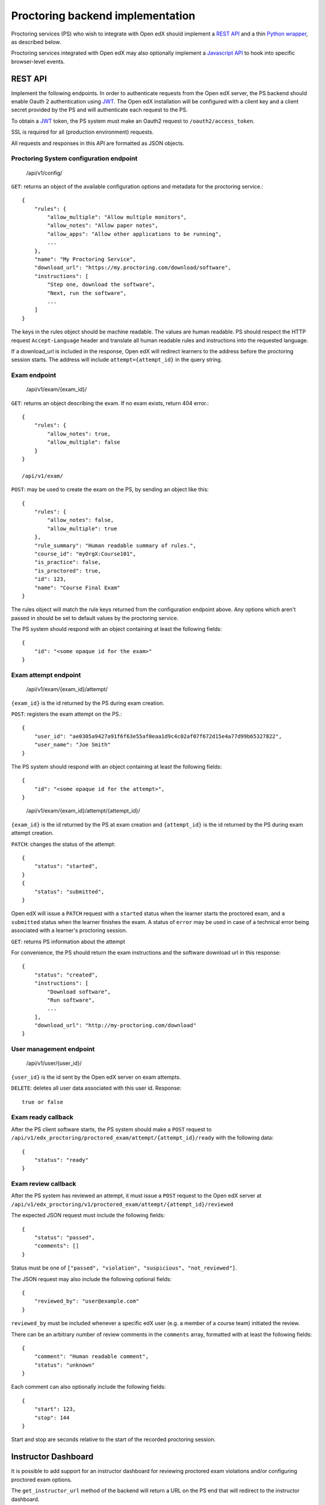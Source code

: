===================================
 Proctoring backend implementation
===================================

Proctoring services (PS) who wish to integrate with Open edX should implement a `REST API`_ and a thin `Python wrapper`_, as described below.

Proctoring services integrated with Open edX may also optionally
implement a `Javascript API`_ to hook into specific browser-level
events.

REST API
--------

Implement the following endpoints. In order to authenticate requests from the Open edX server, the PS backend should
enable Oauth 2 authentication using JWT_. The Open edX installation will be configured with a client key and a client secret provided by the PS and will authenticate each request to the PS.

To obtain a JWT_ token, the PS system must make an Oauth2 request to ``/oauth2/access_token``.

SSL is required for all (production environment) requests.

All requests and responses in this API are formatted as JSON objects.


Proctoring System configuration endpoint
^^^^^^^^^^^^^^^^^^^^^^^^^^^^^^^^^^^^^^^^

    /api/v1/config/

``GET``: returns an object of the available configuration options and metadata for the proctoring service.::

    {
        "rules": {
            "allow_multiple": "Allow multiple monitors",
            "allow_notes": "Allow paper notes",
            "allow_apps": "Allow other applications to be running",
            ...
        },
        "name": "My Proctoring Service",
        "download_url": "https://my.proctoring.com/download/software",
        "instructions": [
            "Step one, download the software",
            "Next, run the software",
            ...
        ]
    }

The keys in the rules object should be machine readable. The values are human readable. PS should respect the HTTP request ``Accept-Language``
header and translate all human readable rules and instructions into the requested language.

If a download_url is included in the response, Open edX will redirect learners to the address before the proctoring session starts. The address will include ``attempt={attempt_id}`` in the query string.

Exam endpoint
^^^^^^^^^^^^^

    /api/v1/exam/{exam_id}/

``GET``: returns an object describing the exam. If no exam exists, return 404 error.::

    {
        "rules": {
            "allow_notes": true,
            "allow_multiple": false
        }
    }

    /api/v1/exam/

``POST``: may be used to create the exam on the PS, by sending an object like this::

    {
        "rules": {
            "allow_notes": false,
            "allow_multiple": true
        },
        "rule_summary": "Human readable summary of rules.",
        "course_id": "myOrgX:Course101",
        "is_practice": false,
        "is_proctored": true,
        "id": 123,
        "name": "Course Final Exam"
    }

The rules object will match the rule keys returned from the configuration endpoint above. Any options which aren't passed in should be set to default values by the proctoring service.

The PS system should respond with an object containing at least the following fields::

    {
        "id": "<some opaque id for the exam>"
    }


Exam attempt endpoint
^^^^^^^^^^^^^^^^^^^^^

    /api/v1/exam/{exam_id}/attempt/

``{exam_id}`` is the id returned by the PS during exam creation.


``POST``: registers the exam attempt on the PS.::

    {
        "user_id": "ae0305a9427a91f6f63e55af0eaa1d9c4c02af07f672d15e4a77d99b65327822",
        "user_name": "Joe Smith"
    }

The PS system should respond with an object containing at least the following fields::

    {
        "id": "<some opaque id for the attempt>",
    }

..

    /api/v1/exam/{exam_id}/attempt/{attempt_id}/

``{exam_id}`` is the id returned by the PS at exam creation and ``{attempt_id}`` is the id returned by the PS during exam attempt creation.

``PATCH``: changes the status of the attempt::

    {
        "status": "started",
    }
    {
        "status": "submitted",
    }

Open edX will issue a ``PATCH`` request with a ``started`` status when the learner starts the proctored exam, and a ``submitted`` status when the learner finishes the exam. A status of ``error`` may be used in case of a technical error being associated with a learner's proctoring session.

``GET``: returns PS information about the attempt

For convenience, the PS should return the exam instructions and the software download url in this response::

    {
        "status": "created",
        "instructions": [
            "Download software",
            "Run software",
            ...
        ],
        "download_url": "http://my-proctoring.com/download"
    }


User management endpoint
^^^^^^^^^^^^^^^^^^^^^^^^

    /api/v1/user/{user_id}/

``{user_id}`` is the id sent by the Open edX server on exam attempts.

``DELETE``: deletes all user data associated with this user id. Response::

    true or false


Exam ready callback
^^^^^^^^^^^^^^^^^^^

After the PS client software starts, the PS system should make a ``POST`` request to ``/api/v1/edx_proctoring/proctored_exam/attempt/{attempt_id}/ready`` with the following data::

    {
        "status": "ready"
    }



Exam review callback
^^^^^^^^^^^^^^^^^^^^

After the PS system has reviewed an attempt, it must issue a ``POST`` request to the Open edX server at ``/api/v1/edx_proctoring/v1/proctored_exam/attempt/{attempt_id}/reviewed``

The expected JSON request must include the following fields::

    {
        "status": "passed",
        "comments": []
    }

Status must be one of ``["passed", "violation", "suspicious", "not_reviewed"]``.

The JSON request may also include the following optional fields::

    {
        "reviewed_by": "user@example.com"
    }

``reviewed_by`` must be included whenever a specific edX user (e.g. a member of a course team) initiated the review.

There can be an arbitrary number of review comments in the ``comments`` array, formatted with at least the following fields::

    {
        "comment": "Human readable comment",
        "status": "unknown"
    }

Each comment can also optionally include the following fields::

    {
        "start": 123,
        "stop": 144
    }

Start and stop are seconds relative to the start of the recorded proctoring session.


Instructor Dashboard
--------------------

It is possible to add support for an instructor dashboard for reviewing proctored exam violations and/or configuring proctored exam options.

The ``get_instructor_url`` method of the backend will return a URL on the PS end that will redirect to the instructor dashboard.

By default, this URL will be ``base_url + u'/api/v1/instructor/{client_id}/?jwt={jwt}'``. This URL template is specified by the ``instructor_url`` property.
You may override this property to modify the URL template.

The JWT_ will be signed with the client_secret configured for the backend, and the decoded token contains the following data::

    {
        "course_id": <course id>,
        "user": <user>,
        "iss": <issuer>,
        "jti": <JWT id>,
        "exp": <expiration time>
    }

By default, ``get_instructor_url`` returns this URL:

1. /api/v1/instructor/{client_id}/?jwt={jwt}

    This URL will provide information that can be used for four different dashboards.
    
    1. course instructor dashboard
        This dashboard is on the course level and may show an overview of proctored exams in a particular course. Note that the ``course_id`` will be 
        contained in the JWT.

    2. exam instructor dashboard
        This dashboard is on the individual exam level and may show an overview of proctored exam attempts. Note that the ``course_id``
        and ``exam_id`` will be contained in the JWT.

    3. exam attempt instructor dashboard
        This dashboard is on the exam attempt level and may show violations for a particular proctored exam attempt. Note that the ``course_id``, ``exam_id``,
        and ``attempt_id`` will be contained in the JWT.

    4. exam configuration dashboard
        This dashboard should be used for configuring proctored exam options. Note that the ``course_id``, ``exam_id``, and ``config=true`` will be contained in the JWT.

If you wish to modify the aforementioned logic, override the ``get_instructor_url`` method of the ``edx_proctoring.backends.rest.BaseRestProctoringProvider`` class.

--------

Python wrapper
--------------

Easy way
^^^^^^^^

If you have followed the URL conventions listed above to implement your REST API, the rest of the integration is very simple:

 * Create a Python package which depends on ``edx_proctoring``.
 * Subclass ``edx_proctoring.backends.rest.BaseRestProctoringProvider``, overriding ``base_url`` with the root URL of your server.
 * Register the class as an entrypoint in the package's setup.py::

    entry_points={
        'openedx.proctoring': [
            'my_provider = my_package.backend:MyBackendProvider'
        ]
    }
 * Upload package to pypi_

Manual way
^^^^^^^^^^

 * Create a Python package.
 * Create a class which implements all of the methods from ``edx_proctoring.backends.backend.ProctoringBackendProvider``. You do not need to use a REST API for anything, but you do need to conform to the backend API.
 * Register the entrypoint as shown above.
 * Upload package to pypi_


.. _JWT: https://jwt.io/
.. _pypi: https://pypi.org/

Javascript API
--------------

Several browser-level events are exposed from the LMS to proctoring
services via javascript. Proctoring services may optionally provide
handlers for these events as methods on an ES2015 class, e.g.::
  class ProctoringServiceHandler {
    onStartExamAttempt() {
      return Promise.resolve();
    }
    onEndExamAttempt() {
      return Promise.resolve();
    }
    onPing() {
      return Promise.resolve();
    }
  }

Each handler method should return a Promise which resolves upon
successful communication with the desktop application.
This class should be wrapped in ``@edx/edx-proctoring``'s
``handlerWrapper``, with the result exported as the main export of your
``npm`` package::
  import { handlerWrapper } from '@edx/edx-proctoring';
  ...
  export default handlerWrapper(ProctoringServiceHandler);


